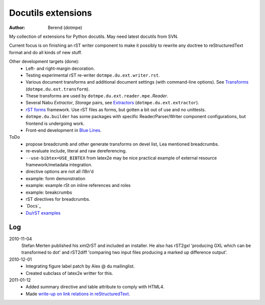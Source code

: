 Docutils extensions
===================
:author: Berend (dotmpe)

My collection of extensions for Python docutils.
May need latest docutils from SVN.

Current focus is on finishing an rST writer component to make it possibly to
rewrite any doctree to reStructuredText format and do all kinds of new stuff.

Other development targets (done):
  - Left- and right-margin decoration.
  - Testing experimental rST re-writer ``dotmpe.du.ext.writer.rst``.
  - Various document transforms and additional document settings (with
    command-line options). See `Transforms`_ (``dotmpe.du.ext.transform``).
  - These transforms are used by ``dotmpe.du.ext.reader.mpe.``\ `Reader`.
  - Several Nabu `Extractor`, `Storage` pairs, see `Extractors`_ (``dotmpe.du.ext.extractor``).
  - `rST forms`_ framework.
    Use rST files as forms, but gotten a bit out of use and no unittests.
  - ``dotmpe.du.builder`` has some packages with specific Reader/Parser/Writer
    component configurations, but frontend is undergoing work.
  - Front-end development in `Blue Lines`_.

ToDo
  -  propose breadcrumb and other generate transforms on devel list,
     Lea mentioned breadcrumbs.
  -  re-evaluate include, literal and raw dereferencing.
  -  ``--use-bibtex=USE_BIBTEX`` from latex2e may be nice practical example of 
     external resource framework/metadata integration.
  -  directive options are not all i18n'd
  -  example: form demonstration
  -  example: example rSt on inline references and roles
  -  example: breakcrumbs
  -  rST directives for breadcrumbs.
  - `Docs`_
  - `Du/rST examples`_


Log
-----
2010-11-04
  Stefan Merten published his xml2rST and included an installer.
  He also has rST2gxl 'producing GXL which can be transformed to dot'
  and rST2diff 'comparing two input files producing a marked up difference
  output'.

2010-12-01
  - Integrating figure label patch by Alex @ du mailinglist.
  - Created subclass of latex2e writter for this.

2011-01-12
  - Added summary directive and table attribute to comply with HTML4.
  - Made `write-up on link relations in reStructuredText`__.
  
.. __: doc/links.rst

.. _rST forms: `More docs`_
.. _Transforms: doc/transforms.rst
.. _Extractors: doc/extractors.rst
.. _Blue Lines: http://blue-lines.appspot.com/
.. _More docs: doc/main.rst
.. _Du/rST examples: examples/main.rst




